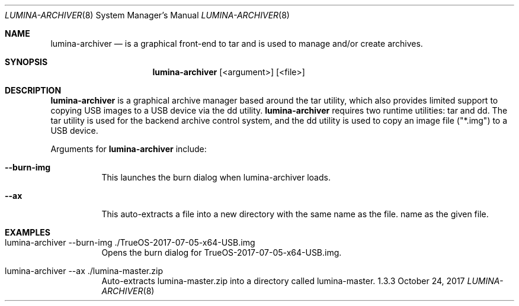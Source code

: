 .Dd October 24, 2017
.Dt LUMINA-ARCHIVER 8
.Os 1.3.3

.Sh NAME
.Nm lumina-archiver
.Nd is a graphical front-end to tar and is used to manage and/or create archives.

.Sh SYNOPSIS
.Nm
.Op <argument> 
.Op <file>

.Sh DESCRIPTION
.Nm
is a graphical archive manager based around the tar utility, which also provides
limited support to copying USB images to a USB device via the dd utility.
.Nm
requires two runtime utilities: tar and dd. The tar utility is used for the
backend archive control system, and the dd utility is used to copy an image file
("*.img") to a USB device.
.Pp
Arguments for
.Nm
include:
.Bl -tag -width indent
.It Ic --burn-img
This launches the burn dialog when lumina-archiver loads.
.It Ic --ax
This auto-extracts a file into a new directory with the same name as the file.
name as the given file.

.Sh EXAMPLES
.Bl -tag -width indent
.It lumina-archiver --burn-img ./TrueOS-2017-07-05-x64-USB.img
Opens the burn dialog for TrueOS-2017-07-05-x64-USB.img.
.It lumina-archiver --ax ./lumina-master.zip
Auto-extracts lumina-master.zip into a directory called lumina-master.
